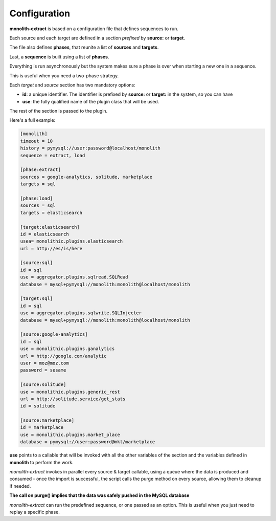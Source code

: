 Configuration
=============

**monolith-extract** is based on a configuration file that defines
sequences to run.

Each source and each target are defined in a section *prefixed*
by **source:** or **target**.

The file also defines **phases**, that reunite a list of **sources**
and **targets**.

Last, a **sequence** is built using a list of **phases**.

Everything is run asynchronously but the system makes sure
a phase is over when starting a new one in a sequence.

This is useful when you need a two-phase strategy.

Each *target* and *source* section has two mandatory options:

- **id**: a unique identifier. The identifier is prefixed by
  **source:** or **target:** in the system, so you can have
- **use**: the fully qualified name of the plugin class
  that will be used.

The rest of the section is passed to the plugin.

Here's a full example:

.. code-block:: ini

    [monolith]
    timeout = 10
    history = pymysql://user:password@localhost/monolith
    sequence = extract, load

    [phase:extract]
    sources = google-analytics, solitude, marketplace
    targets = sql

    [phase:load]
    sources = sql
    targets = elasticsearch

    [target:elasticsearch]
    id = elasticsearch
    usea= monolithic.plugins.elasticsearch
    url = http://es/is/here

    [source:sql]
    id = sql
    use = aggregator.plugins.sqlread.SQLRead
    database = mysql+pymysql://monolith:monolith@localhost/monolith

    [target:sql]
    id = sql
    use = aggregator.plugins.sqlwrite.SQLInjecter
    database = mysql+pymysql://monolith:monolith@localhost/monolith

    [source:google-analytics]
    id = sql
    use = monolithic.plugins.ganalytics
    url = http://google.com/analytic
    user = moz@moz.com
    password = sesame

    [source:solitude]
    use = monolithic.plugins.generic_rest
    url = http://solitude.service/get_stats
    id = solitude

    [source:marketplace]
    id = marketplace
    use = monolithic.plugins.market_place
    database = pymysql://user:password@mkt/marketplace


**use** points to a callable that will be invoked with all the other variables
of the section and the variables defined in **monolith** to perform the work.

*monolith-extract* invokes in parallel every source & target callable, using
a queue where the data is produced and consumed - once the import is successful,
the script calls the purge method on every source, allowing them to cleanup
if needed.

**The call on purge() implies that the data was safely pushed in the MySQL
database**

*monolith-extract* can run the predefined sequence, or one passed as an option.
This is useful when you just need to replay a specific phase.


